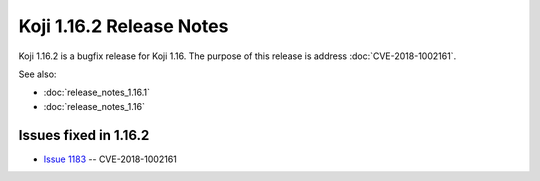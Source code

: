 Koji 1.16.2 Release Notes
=========================

Koji 1.16.2 is a bugfix release for Koji 1.16.
The purpose of this release is address  :doc:`CVE-2018-1002161`.

See also:

- :doc:`release_notes_1.16.1`

- :doc:`release_notes_1.16`


Issues fixed in 1.16.2
----------------------

- `Issue 1183 <https://pagure.io/koji/issue/1183>`_ --
  CVE-2018-1002161
